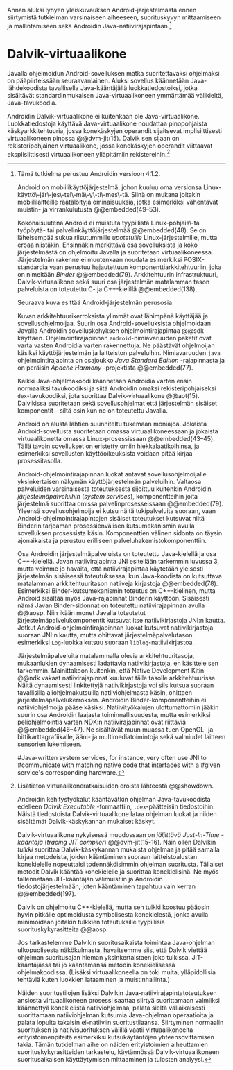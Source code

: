 
Annan aluksi lyhyen yleiskuvauksen Android-järjestelmästä ennen
siirtymistä tutkielman varsinaiseen aiheeseen, suorituskyvyn
mittaamiseen ja mallintamiseen sekä Androidin
Java-natiivirajapintaan.[fn:version]

[fn:version] Tämä tutkielma perustuu Androidin versioon 4.1.2.

Android on mobiilikäyttöjärjestelmä, johon kuuluu oma versionsa
Linux-käyttö\-jär\-jes\-tel\-mä\-y\-ti\-mes\-tä. Siinä on mukana
joitakin mobiililaitteille räätälöityjä ominaisuuksia, jotka
esimerkiksi vähentävät muistin- ja virrankulutusta @@embedded(49--53).

Kokonaisuutena Android ei muistuta tyypillistä Linux-pohjais\-ta
työpöytä- tai palvelinkäyttöjärjestelmää @@embedded(48). Se on
läheisempää sukua riisutummille /upotetuille/ Linux-järjestelmille,
mutta eroaa niistäkin. Ensinnäkin merkittävä osa sovelluksista ja koko
järjestelmästä on ohjelmoitu Javalla ja suoritetaan
virtuaalikoneessa. Järjestelmän rakenne ei muutenkaan noudata
esimerkiksi POSIX-standardia vaan perustuu hajautettuun
komponenttiarkkitehtuuriin, joka on nimeltään /Binder/ @@embedded(79).
Arkkitehtuurin infrastruktuuri, Dalvik-virtuaalikone sekä suuri osa
järjestelmän matalamman tason palveluista on toteutettu C- ja
C++-kielillä @@embedded(138).

Seuraava kuva esittää Android-järjestelmän perusosia.

# todo tähän kaavio luultavasti embedded androidista
# todo määrittele upotettu

Kuvan arkkitehtuurikerroksista ylimmät ovat lähimpänä käyttäjää ja
sovellusohjelmoijaa. Suurin osa Android-sovelluksista ohjelmoidaan
Javalla Androidin sovelluskehyksen ohjelmointirajapintaa @@sdk
käyttäen. Ohjelmointirajapinnan ~android~-nimiavaruuden paketit ovat
varta vasten Androidia varten rakennettuja. Ne päästävät ohjelmoijan
käsiksi käyttöjärjestelmän ja laitteiston palveluihin. Nimiavaruuden
~java~ ohjelmointirajapinta on osajoukko /Java Standard Edition/
-rajapinnasta ja on peräisin /Apache Harmony/ -projektista
@@embedded(77).
# todo ei sisällä koko SE:tä (lähde: embedded?)

Kaikki Java-ohjelmakoodi käännetään Androidia varten ensin normaaliksi
tavukoodiksi ja siitä Androidin omaksi rekisteripohjaiseksi
~dex~-tavukoodiksi, jota suorittaa Dalvik-virtuaalikone @@aot(15). Dalvikissa
suoritetaan sekä sovellusohjelmat että järjestelmän sisäiset
komponentit -- siltä osin kun ne on toteutettu Javalla.

Android on alusta lähtien suunniteltu tukemaan moniajoa. Jokaista
Android-sovellusta suoritetaan omassa virtuaalikoneessaan ja jokaista
virtuaalikonetta omassa Linux-prosessissaan @@embedded(43--45). Tällä
tavoin sovellukset on eristetty omiin hiekkalaatikoihinsa, ja
esimerkiksi sovellusten käyttöoikeuksista voidaan pitää kirjaa
prosessitasolla.

Android-ohjelmointirajapinnan luokat antavat sovellusohjelmoijalle
yksinkertaisen näkymän käyttöjärjestelmän palveluihin. Valtaosa
palveluiden varsinaisesta toteutuksesta sijoittuu kuitenkin Androidin
/järjestelmäpalveluihin/ (/system services/), komponentteihin joita
järjestelmä suorittaa omissa palvelinprosesseissaan
@@embedded(79). Yleensä sovellusohjelmoija ei kutsu näitä
tukipalveluita suoraan, vaan Android-ohjelmointirajapintojen sisäiset
toteutukset kutsuvat niitä Binderin tarjoaman prosessienvälisen
kutsumekanismin avulla sovelluksen prosessista käsin. Komponenttien
välinen sidonta on täysin ajonaikaista ja perustuu erilliseen
palveluhakemistokomponenttiin.
# todo palveluhakemistokomponentti, lähteet & tarkenna:
# osa androidia vai osa binderia?

Osa Androidin järjestelmäpalveluista on toteutettu Java-kielellä ja
osa C++-kielellä. Javan natiivirajapinta JNI esitellään tarkemmin
luvussa 3, mutta voimme jo havaita, että natiivirajapintaa käytetään
yleisesti järjestelmän sisäisessä toteutuksessa, kun Java-koodista on
kutsuttava matalamman arkkitehtuuritason natiiveja kirjastoja
@@embedded(78).  Esimerkiksi Binder-kutsumekanismin toteutus on
C++-kielinen, mutta Android sisältää myös Java-rajapinnat Binderin
käyttöön. Sisäisesti nämä Javan Binder-sidonnat on toteutettu
natiivirajapinnan avulla @@aosp. Niin ikään monet Javalla toteutetut
järjestelmäpalvelukomponentit kutsuvat itse natiivikirjastoja JNI:n
kautta. Jotkut Android-ohjelmointirajapinnan luokat kutsuvat
natiivikirjastoja suoraan JNI:n kautta, mutta ohittavat
järjestelmäpalvelutason: esimerkiksi ~Log~-luokka kutsuu suoraan
~liblog~-natiivikirjastoa.
# lähde: binder.pdf (? voiko käyttää)
# todo sisäinen viite

Järjestelmäpalveluita matalammalla olevia arkkitehtuuritasoja,
mukaanlukien dynaamisesti ladattavia natiivikirjastoja, en käsittele
sen tarkemmin. Mainittakoon kuitenkin, että Native Development Kitin
@@ndk vakaat natiivirajapinnat kuuluvat tälle tasolle
arkkitehtuurissa.  Näitä dynaamisesti linkitettyjä natiivikirjastoja
voi siis kutsua suoraan tavallisilla aliohjelmakutsuilla
natiiviohjelmasta käsin, ohittaen
järjestelmäpalvelukerroksen. Androidin Binder-komponentteihin ei
natiiviohjelmoija pääse käsiksi. Natiivityökalujen ulottumattomiin
jääkin suurin osa Androidin laajasta toiminnallisuudesta, mutta
esimerkiksi peliohjelmointia varten NDK:n natiivirajapinnat ovat
riittäviä @@embedded(46--47). Ne sisältävät muun muassa tuen OpenGL-
ja bittikarttagrafiikalle, ääni- ja multimediatoimintoja sekä
valmiudet laitteen sensorien lukemiseen.

# todo check C - *ja* C++??
# todo check dynamic linking
# emvbedded system services

# Tiivistetysti voidaan sanoa, että Android on Linux-ytimen päälle
# rakennettu hajautettuihin olioparadigmaa noudattaviin komponentteihin
# perustuva käyttöjärjestelmä. Järjestelmän toiminnoista valtaosa on
# toteutettu järjestelmäpalveluina ja sidottu toisiinsa sekä
# sovelluksiin Binder-kutsumekanismilla. Muut käyttöjärjestelmän osat
# toimivat tukena tälle suurelta osin Java-ympäristöön perustuvalle
# järjestelmälle.

# mainitse ndk:n stable apit??

#Java-writ­ten sys­tem ser­vices, for in­stance, very often use JNI to
#com­mu­ni­cate with match­ing na­tive code that in­ter­faces with a
#given ser­vice's cor­re­spond­ing hard­ware.
# lähteestä embedded android

# binder : jokainen jvm omassa prosessissaan!
# system services
# jni
# tsekkaa toimiiko system server omassa yhdessä dalvikissa
# todo mainitse renderscript
* Dalvik-virtuaalikone
Javalla ohjelmoidun Android-sovelluksen matka suoritettavaksi
ohjelmaksi on pääpiirteissään seuraavanlainen. Aluksi sovellus
käännetään Java-lähdekoodista tavallisella Java-kääntäjällä
luokkatiedostoiksi, jotka sisältävät standardinmukaisen
Java-virtuaalikoneen ymmärtämää välikieltä, Java-tavukoodia.

Androidin Dalvik-virtuaalikone ei kuitenkaan ole
Java-virtuaalikone. Luokkatiedostoja käyttävä Java-virtuaalikone
noudattaa pinopohjaista käskyarkkitehtuuria, jossa konekäskyjen
operandit sijaitsevat implisiittisesti virtuaalikoneen pinossa
@@dvm-jit(15). Dalvik sen sijaan on rekisteripohjainen virtuaalikone,
jossa konekäskyjen operandit viittaavat eksplisiittisesti
virtuaalikoneen ylläpitämiin rekistereihin.[fn:vmarch]

[fn:vmarch] Lisätietoa virtuaalikoneratkaisuiden eroista lähteestä
 @@showdown.
# todo etsi ne lähteet

Androidin kehitystyökalut kääntävätkin ohjelman Java-tavukoodista
edelleen /Dalvik Executable/ -formaattiin, ~.dex~-päätteisiin
tiedostoihin. Näistä tiedostoista Dalvik-virtuaalikone lataa ohjelman
luokat ja niiden sisältämät Dalvik-käskykannan mukaiset käskyt.
# todo wikipedia sanoo että kaikkia class-tiedostoja ei käännetä?

Dalvik-virtuaalikone nykyisessä muodossaan on /jäljittävä Just-In-Time
-kääntäjä/ (/tracing JIT compiler/) @@dvm-jit(15-16). Näin ollen
Dalvikin /tulkki/ suorittaa Dalvik-käskykannan mukaista ohjelmaa ja
pitää samalla kirjaa metodeista, joiden kääntäminen suoraan
laitteistoalustan konekielelle nopeuttaisi todennäköisimmin ohjelman
suoritusta. Tällaiset metodit Dalvik kääntää konekielelle ja suorittaa
konekielisinä. Ne myös tallennetaan JIT-kääntäjän välimuistiin ja
Androidin tiedostojärjestelmään, joten kääntäminen tapahtuu vain
kerran @@embedded(197).

Dalvik on ohjelmoitu C++-kielellä, mutta sen tulkki koostuu pääosin
hyvin pitkälle optimoidusta symbolisesta konekielestä, jonka avulla
minimoidaan joitakin tulkkien toteutuksille tyypillisiä
suorituskykyrasitteita @@aosp.
# todo lähde google io video?

Jos tarkastelemme Dalvikin suoritusaikaista toimintaa Java-ohjelman
ulkopuolisesta näkökulmasta, havaitsemme siis, että Dalvik viettää
ohjelman suoritusajan hieman yksinkertaistaen joko tulkissa,
JIT-kääntäjässä tai jo kääntämänsä metodin konekielisessä
ohjelmakoodissa. (Lisäksi virtuaalikoneella on toki muita,
ylläpidollisia tehtäviä kuten luokkien lataaminen ja muistinhallinta.)

Näiden suoritustilojen lisäksi Dalvikin
Java-natiivirajapintatoteutuksen ansiosta virtuaalikoneen prosessi
saattaa siirtyä suorittamaan valmiiksi käännettyä konekielistä
natiiviohjelmaa, palata sieltä väliaikaisesti suorittamaan
natiiviohjelman kutsumia Java-ohjelman operaatioita ja palata lopulta
takaisin ei-natiiviin suoritustilaansa. Siirtyminen normaalin
suorituksen ja natiivisuorituksen välillä vaatii virtuaalikoneelta
erityistoimenpiteitä esimerkiksi kutsukäytäntöjen yhteensovittamisen
takia. Tämän tutkielman aihe on näiden erityistoimien aiheuttamien
suorituskykyrasitteiden tarkastelu, käytännössä Dalvik-virtuaalikoneen
suoritusaikaisen käyttäytymisen mittaaminen ja tulosten analyysi.
# todo tuossa yllä ei ole esim optimointia, garbage collectionia, ym.
